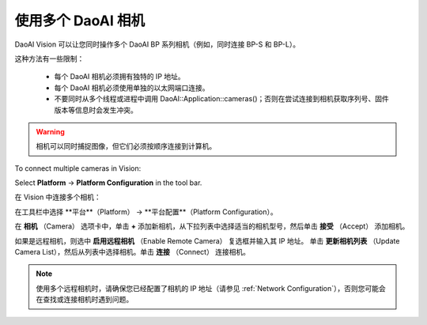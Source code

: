 .. _Using Multiple DaoAI Cameras:

使用多个 DaoAI 相机
===================

DaoAI Vision 可以让您同时操作多个 DaoAI BP 系列相机（例如，同时连接 BP-S 和 BP-L）。

这种方法有一些限制：

    - 每个 DaoAI 相机必须拥有独特的 IP 地址。
    - 每个 DaoAI 相机必须使用单独的以太网端口连接。
    - 不要同时从多个线程或进程中调用 DaoAI::Application::cameras()；否则在尝试连接到相机获取序列号、固件版本等信息时会发生冲突。

.. warning:: 
    相机可以同时捕捉图像，但它们必须按顺序连接到计算机。

To connect multiple cameras in Vision: 

Select **Platform** → **Platform Configuration** in the tool bar.

在 Vision 中连接多个相机：

在工具栏中选择 **平台**（Platform） → **平台配置**（Platform Configuration）。

.. image:: images/v_platform.png

在 **相机** （Camera） 选项卡中，单击 **+** 添加新相机，从下拉列表中选择适当的相机型号，然后单击 **接受** （Accept） 添加相机。

.. image:: images/v_platform_accept.png

如果是远程相机，则选中 **启用远程相机** （Enable Remote Camera） 复选框并输入其 IP 地址。
单击 **更新相机列表** （Update Camera List），然后从列表中选择相机。单击 **连接** （Connect） 连接相机。

.. image:: images/v_platform_added.png

.. note:: 
    使用多个远程相机时，请确保您已经配置了相机的 IP 地址（请参见 :ref:`Network Configuration`），否则您可能会在查找或连接相机时遇到问题。

